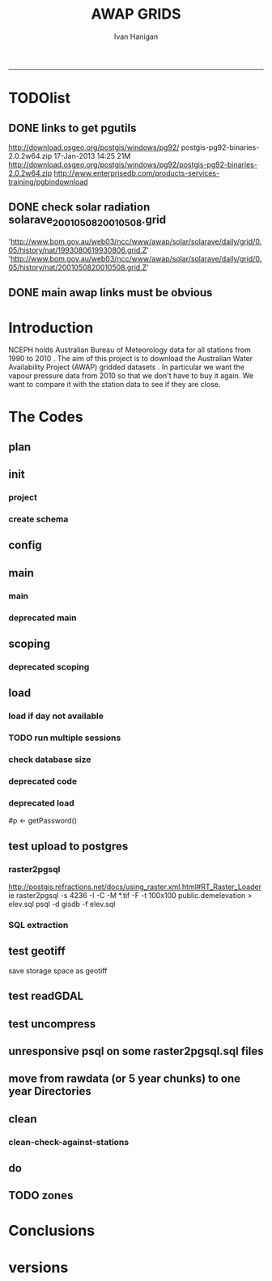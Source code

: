 #+TITLE:AWAP GRIDS 
#+AUTHOR: Ivan Hanigan
#+email: ivan.hanigan@anu.edu.au
#+LaTeX_CLASS: article
#+LaTeX_CLASS_OPTIONS: [a4paper]
#+LATEX: \tableofcontents
-----

* TODOlist

** DONE links to get pgutils
http://download.osgeo.org/postgis/windows/pg92/
postgis-pg92-binaries-2.0.2w64.zip	17-Jan-2013 14:25	21M	 
http://download.osgeo.org/postgis/windows/pg92/postgis-pg92-binaries-2.0.2w64.zip
http://www.enterprisedb.com/products-services-training/pgbindownload

** DONE check solar radiation solarave_2001050820010508.grid
'http://www.bom.gov.au/web03/ncc/www/awap/solar/solarave/daily/grid/0.05/history/nat/1993080619930806.grid.Z'
'http://www.bom.gov.au/web03/ncc/www/awap/solar/solarave/daily/grid/0.05/history/nat/2001050820010508.grid.Z'
# file.remove('data2000-2004/solar/solarave_2001050820010508.grid')
** DONE main awap links must be obvious
# Function to download the Australian Water Availability Grids http://www.bom.gov.au/jsp/awap/
# urls can be like
  # rain                http://www.bom.gov.au/web03/ncc/www/awap/   rainfall/totals/daily/    grid/0.05/history/nat/2010120120101201.grid.Z
	# tmax                http://www.bom.gov.au/web03/ncc/www/awap/   temperature/maxave/daily/ grid/0.05/history/nat/2012020620120206.grid.Z
	# tmin                http://www.bom.gov.au/web03/ncc/www/awap/   temperature/minave/daily/ grid/0.05/history/nat/2012020620120206.grid.Z
	# vapour pressure 9am http://www.bom.gov.au/web03/ncc/www/awap/   vprp/vprph09/daily/       grid/0.05/history/nat/2012020620120206.grid.Z
	# vapour pressure 3pm http://www.bom.gov.au/web03/ncc/www/awap/   vprp/vprph15/daily/       grid/0.05/history/nat/2012020620120206.grid.Z
	# solar               http://www.bom.gov.au/web03/ncc/www/awap/   solar/solarave/daily/     grid/0.05/history/nat/2012020720120207.grid.Z
	# NDVI                http://reg.bom.gov.au/web03/ncc/www/awap/   ndvi/ndviave/month/       grid/history/nat/2012010120120131.grid.Z
* Introduction
NCEPH holds Australian Bureau of Meteorology data for all stations from 1990 to 2010 \cite{NationalClimateCentreoftheBureauofMeteorology:2005}.
The aim of this project is to download the Australian Water Availability Project (AWAP) gridded datasets \cite{Jones2009}.  In particular we want the vapour pressure data from 2010 so that we don't have to buy it again.  We want to compare it with the station data to see if they are close.
* The Codes
** plan
#+begin_src R :session *R* :tangle no :exports none :eval no
  if(!require(devtools)) install.packages("devtools", repos = 'http://cran.csiro.au'); require(devtools)
  if(!require(disentangle)) install_github("disentangle", "ivanhanigan"); require(disentangle)
  
  nodes <- newnode(name='main.r', newgraph = T,
   inputs = 'init')
  
  nodes <- newnode(name='zones',
   inputs='main.r')
  
#+end_src
** init
*** project
#+name: R-init
#+begin_src R  :session *R* :exports none :eval no :tangle no
  # INITIALISE THE PROJECT
  if (!require(ProjectTemplate)) install.packages('ProjectTemplate', repos='http://cran.csiro.au'); require(ProjectTemplate)
  if (!require(makeProject)) install.packages('makeProject', repos='http://cran.csiro.au'); require(makeProject)
  setwd('..')
  dir()
  create.project('AWAP2')
  #copy into curr dir
  ?makeProject
  makeProject(author='ivanhanigan',email='ivan.hanigan@gmail.com',force=TRUE, name = "AWAP_GRIDS")
  
  
  setwd('AWAP_GRIDS')
  load.project()
  
  
  
  
#+end_src
*** create schema
#+name:create_schema
#+begin_src R :session *R* :tangle no :exports none :eval no
################################################################
# name:create_schema
CREATE SCHEMA awap_grids;
grant ALL on schema awap_grids to gislibrary;
GRANT ALL ON ALL TABLES IN SCHEMA awap_grids TO gislibrary;
grant ALL on all functions in schema awap_grids to gislibrary;
grant ALL on all sequences in schema awap_grids to gislibrary; 
#+end_src
** config
#+name:global.dcf
#+begin_src R :session *R* :tangle config/global.dcf :exports none :eval no
data_loading: off
cache_loading: on
munging: on
logging: off
load_libraries: on
libraries: reshape, plyr, ggplot2, stringr, lubridate, fgui, raster, rgdal, swishdbtools, awaptools
as_factors: on
data_tables: off

#+end_src

** main
*** main
#+name:main
#+begin_src R :session *shell* :tangle main.r :exports none :eval no
  ################################################################
  # Project: AWAP_GRIDS
  # Author: ivanhanigan
  # Maintainer: Who to complain to <ivan.hanigan@gmail.com>
  
  # This is the main file for the project
  # It should do very little except call the other files
  
  ####################
  ### Set the working directory
  if(exists('workdir')){
    workdir <- workdir
  } else {
    workdir <- "~/data/AWAP_GRIDS"
  }
  setwd(workdir)
  
  ####################
  # Functions for the project
  
  if (!require(ProjectTemplate)) install.packages('ProjectTemplate', repos='http://cran.csiro.au'); require(ProjectTemplate)
  load.project()
  
  ####################
  # user definitions, or setup interactively
  startdate <- '2013-04-01'
  enddate <-  Sys.Date()-2
  checkDates <- TRUE
  interactively <- FALSE
  variablenames <- 'maxave,minave,solarave,totals,vprph09,vprph15'
  aggregation_factor <- 3
  if(length(grep('linux',sessionInfo()[[1]]$os)) == 1)
  {
    os <- 'linux'
  } else {
    os <- 'windows'
  }
  #os <- 'linux' # only linux and windoze supported
  pgisutils <- "" #"/usr/pgsql-9.1/bin/"
  #"\"C:\\pgutils\\postgis-pg92-binaries-2.0.2w64\\bin\\"
  pgutils <- "\"C:\\pgutils\\pgsql\\bin\\"
  
  ####################
  # run the project (alternately do this from Kepler)
  source(file.path(workdir, "src/scoping.r"))
  source(file.path(workdir, "src/load.r"))
  # source("src/load.r")
  # source("src/clean.r")
  # source("src/do.r")
  
#+end_src
*** deprecated main
#+name:main-newnode
#+begin_src R :session *R* :tangle no :exports none :eval no
  # Project: AWAP_GRIDS
  # Author: ivanhanigan
  # Maintainer: Who to complain to <ivan.hanigan@gmail.com>
  
  # This is the main file for the project
  # It should do very little except call the other files
  
  ### Set the working directory
  setwd("/home/ivan/data/AWAP_GRIDS")
  
  
  ### Set any global variables here
  if(exists('startdate')){
    startdate <- startdate
  } else {
    startdate <- '2000-01-01'
  }
  if(exists('enddate')){
    enddate <- enddate
  } else {
    enddate <- '2000-01-02'
  }
  
  ####################
  ## if (!require(ProjectTemplate)) install.packages('ProjectTemplate', repos='http://cran.csiro.au'); require(ProjectTemplate)
  ## load.project()
  ## #require(fgui)
  if(!require(fgui)) install.packages("fgui", repos='http://cran.csiro.au'); require(fgui)
  if(!require(swishdbtools)) print('Please download the swishdbtools package and install it.')
  # for instance
  # install.packages("~/tools/swishdbtools_1.0_R_x86_64-pc-linux-gnu.tar.gz", repos = NULL, type = "source");
  require(swishdbtools)
  
  ####################
  getscope <- function (
    sdate = startdate,
    edate = enddate,
    variablenames) {
    scope <- list(
      startdate <- sdate,
      enddate <- edate,
      variablenames <- variablenames
    )
    return(scope)
  }
  scope <- guiv(getscope, argList = list(variablenames = c('totals','maxave','minave','vprph09','vprph15','solarave')))
  # print(scope)
  p <- getPassword()
  
  ####################
  
  # source("src/load.r")
  # source("src/clean.r")
  # source("src/do.r")
  
  
  ### Run the code
  ## source("code/load.R")
  ## source("code/clean.R")
  ## source("code/func.R")
  ## source("code/do.R")
  
#+end_src

** scoping  
#+name:scoping
#+begin_src R :session *shell* :tangle src/scoping.r :exports none :eval no
  ###########################################################################
  # newnode: scoping
    require(awaptools)
    variableslist <- variableslist()  
    require(fgui)
    #require(ProjectTemplate)
    #load.project()
    # # user definitions, or setup interactively
    # startdate <- '1995-01-01'
    # enddate <-  '1997-01-01'
    # interactively <- FALSE
    # variablenames <- 'maxave'
    # aggregation_factor <- 3
    # this will aggregate the 5 km pixels into 15 km averages, for storage
    if (exists('startdate')){
      startdate <- as.Date(startdate)
    } else {
      startdate <- '2013-01-08'
    }
    if (exists('enddate')){
      enddate <- as.Date(enddate)
    } else {
      enddate <-  '2013-01-20'
    }
    if (exists('interactively')){
      interactively <- interactively
    } else {
      interactively <- FALSE
    }
    # if (variablenames == 'all'){
    # variablenames <-  c('totals','maxave','minave','vprph09','vprph15','solarave'))
    # }
    if (exists('variablenames')){
      variablenames <- variablenames
      variablenames <- strsplit(variablenames, ',')
    } else {
      variablenames <- 'maxave,minave,totals'
      variablenames <- strsplit(variablenames, ',')
    }
    # if these all exist don't run the scope gui?
    #if(!exists('username') & !exists('spatialzones') & !exists('outdir')){
    # or set
  
    if(interactively == TRUE){
      getscope <- function (
        sdate = startdate,
        edate = enddate,
        variablenames) {
        scope <- list(
          startdate <- sdate,
          enddate <- edate,
          variablenames <- variablenames
        )
        return(scope)
      }
      scope <- guiv(getscope, argList = list(variablenames = c('totals','maxave','minave','vprph09','vprph15','solarave')))
  
    } else {
        scope <- list(
          startdate <- startdate,
          enddate <- enddate,
          variablenames <- variablenames
        )
    }
    print(scope)
  
#+end_src
*** deprecated scoping
#+name:scope
#+begin_src R :session *R* :tangle no :exports none :eval no
################################################################
# name:scope
# This workflow will deliver weather data from the EWEDB to a local directory.
# Ivan Hanigan 2012-12-14

# README:
#   Running this workflow will cause a GUI box to appear for your password.
# Sometimes this GUI box is behind other windows.
# 
# Either change the inputs above, or set interactively to TRUE.
# In interactively mode a GUI box will open where you can change the values, 
# or leave blank to accept the defaults.
# 
# NB dates need quotation marks if using the GUI box.
# 
# TODO:
#   There are missing days in  solarave, vprph09, vprph15.
# Try downloading again to see if fixed now.
# Add the population weighted averaging approach.

if(!require(fgui)) install.packages("fgui", repos='http://cran.csiro.au'); require(fgui)
if(!require(swishdbtools)) print('Please download the swishdbtools package and install it.')
# for instance 
# install.packages("~/tools/swishdbtools_1.0_R_x86_64-pc-linux-gnu.tar.gz", repos = NULL, type = "source");
require(swishdbtools)


# # user definitions, or setup interactively
# username <- 'gislibrary'
# spatialzones <- 'SD'
# outdir <- '~/'
# startdate <- '1995-01-01'
# enddate <-  '1997-01-01'
# interactively <- TRUE 
# 
if (exists('username')) {
  u <- username
} else {
  u <- 'gislibrary'
}
if (exists('spatialzones')) {
  s <- spatialzones
} else {
  s <- 'SD'
}
if (exists('outdir')) {
  o <- outdir
} else {
  o <- '~/'
}
if (exists('startdate')){
  startdate <- as.Date(startdate) 
} else {
  startdate <- '1995-01-01'
}
if (exists('enddate')){    
  enddate <- as.Date(enddate)
} else {
  enddate <-  '1997-01-01'
}
if (exists('interactively')){    
  interactively <- interactively
} else {
  interactively <- TRUE
}
# if these all exist don't run the scope gui?
#if(!exists('username') & !exists('spatialzones') & !exists('outdir')){
# or set 

if(interactively == TRUE){
  scope <- function(usernameOrBlank=u, 
                    spatialzonesOrBlank = s, 
                    outdirOrBlank=o,
                    startdateOrBlank=startdate,
                    enddateOrBlank=enddate){
    L <- list(
      u <- usernameOrBlank,
      s <- spatialzonesOrBlank,
      o <- outdirOrBlank,
      startdate <- startdateOrBlank,
      enddate <- enddateOrBlank
    )
    return(L)
  }
  Listed <- guiv(scope)
  Listed
  u <- Listed[1]
  s <- Listed[2]
  o <- Listed[[3]][1]
  startdate <- as.Date(Listed[[4]][1])
  enddate <- as.Date(Listed[[5]][1])
}
# don't let password get hardcoded
p <- getPassword()

# ch <- connect2postgres(h = '115.146.84.135', 
#                        d =  'ewedb', 
#                        u = u, 
#                        p = p)


# dat <- dbGetQuery(ch,
#                  "SELECT date, year, sla_code, minave, maxave, solarave, vprph09,vprph15
#                  FROM weather_sla.weather_sla
#                  where sla_code = 105051100 order by date
# ")
# with(dat, plot(date, maxave, type = 'l'))

#+end_src




** COMMENT DEPRECATED IN FAVOUR OF PACKAGE func
*** core libs
#+begin_src R  :session *R* :exports none :eval no :tangle no
  # Project: AWAP_GRIDS
  # Author: ivanhanigan
  # Maintainer: Who to complain to <ivan.hanigan@gmail.com>
  
  # Functions for the project
  if (!require(plyr)) install.packages('plyr', repos='http://cran.csiro.au'); require(plyr)
  if(!require(swishdbtools)){
  if(length(grep('linux',sessionInfo()[[1]]$os)) == 1)
  {
    os <- 'linux'
  
  print('Downloading the swishdbtools package and install it.')
   download.file('http://swish-climate-impact-assessment.github.com/tools/swishdbtools/swishdbtools_1.1_R_x86_64-pc-linux-gnu.tar.gz', '~/swishdbtools_1.1_R_x86_64-pc-linux-gnu.tar.gz', mode = 'wb')
  # for instance
  install.packages("~/swishdbtools_1.1_R_x86_64-pc-linux-gnu.tar.gz", repos = NULL, type = "source");
  
  } else {
      os <- 'windows'
  
  print('Downloading the swishdbtools package and install it.')
   download.file('http://swish-climate-impact-assessment.github.com/tools/swishdbtools/swishdbtools_1.1.zip', '~/swishdbtools_1.1.zip', mode = 'wb')
  # for instance
  install.packages("~/swishdbtools_1.1.zip", repos = NULL);
  
  }
  }
  require(swishdbtools)
  if(!require(raster)) install.packages('raster', repos='http://cran.csiro.au');require(raster)
  if(!require(fgui)) install.packages('fgui', repos='http://cran.csiro.au');require(fgui)
  if(!require(rgdal)) install.packages('rgdal', repos='http://cran.csiro.au');require(rgdal)
  
  ####
  # MAKE SURE YOU HAVE THE CORE LIBS
  if (!require(lubridate)) install.packages('lubridate', repos='http://cran.csiro.au'); require(lubridate)
  if (!require(reshape)) install.packages('reshape', repos='http://cran.csiro.au'); require(reshape)
  if (!require(plyr)) install.packages('plyr', repos='http://cran.csiro.au'); require(plyr)
  if (!require(ggplot2)) install.packages('ggplot2', repos='http://cran.csiro.au'); require(ggplot2)
  
#+end_src
*** DatesUnavaliable
#+name:DatesUnavailable
#+begin_src R :session *shell* :tangle no :exports none :eval no
###########################################################################
# newnode: DatesUnavailable

# get the list of dates between the start and end dates that is not found in the database 
DatesUnavaliable <- function (dataBaseConnection, variableName, startDate, endDate) 
{
  ch <- dataBaseConnection
  measure_i <- variableName
  start_at <- startDate
  end_at <- endDate
  
  datelist_full <- as.data.frame(seq(as.Date(start_at),
                                     as.Date(end_at), 1))
  names(datelist_full) <- 'date'
  
  
  tbls <- pgListTables(conn=ch, schema='awap_grids', pattern = measure_i)
  #     pattern=paste(measure_i,"_", gsub("-","",sdate), sep=""))
  pattern_x <- paste(measure_i,"_",sep="")
  tbls$date <- paste(
    substr(gsub(pattern_x,"",tbls[,1]),1,4),
    substr(gsub(pattern_x,"",tbls[,1]),5,6),
    substr(gsub(pattern_x,"",tbls[,1]),7,8),
    sep="-")
  tbls$date <- as.Date(tbls$date)
  datelist <-  which(datelist_full$date %in% tbls$date)
  
  
  if(length(datelist) == 0)
  {
    datelist <- datelist_full[,]
  } else {
    datelist <- datelist_full[-datelist,]
  }
  
  
}


#+end_src

*** Get Data 
#+begin_src R :session *R* :tangle no :exports none :eval no
# newnode get_data
# authors: Joseph Guillaume
# downloads from http://www.bom.gov.au/jsp/awap/
get_data<-function(variable,measure,timestep,startdate,enddate){
  url="http://www.bom.gov.au/web03/ncc/www/awap/{variable}/{measure}/{timestep}/grid/0.05/history/nat/{startdate}{enddate}.grid.Z"
  url=gsub("{variable}",variable,url,fixed=TRUE)
  url=gsub("{measure}",measure,url,fixed=TRUE)
  url=gsub("{timestep}",timestep,url,fixed=TRUE)
  url=gsub("{startdate}",startdate,url,fixed=TRUE)
  url=gsub("{enddate}",enddate,url,fixed=TRUE)

  try(download.file(url,sprintf("%s_%s%s.grid.Z",measure,startdate,enddate),mode="wb"))
  }
#+end_src
*** Get Data Range
#+begin_src R :session *R* :tangle no :exports none :eval no
# newnode get_data_range
# authors: Joseph Guillaume and Francis Markham
# downloads from http://www.bom.gov.au/jsp/awap/
  
get_data_range<-function(variable,measure,timestep,startdate,enddate){
  if (timestep == "daily"){
    thisdate<-startdate
    while (thisdate<=enddate){
      get_data(variable,measure,timestep,format(as.POSIXct(thisdate),"%Y%m%d"),format(as.POSIXct(thisdate),"%Y%m%d"))
      thisdate<-thisdate+as.double(as.difftime(1,units="days"),units="secs")
    }
  } else if (timestep == "month"){
    # Make sure that we go from begin of the month
    startdate <- as.POSIXlt(startdate)
    startdate$mday <- 1
    # Find the first and last day of each month overlapping our range
    data.period.start <- seq(as.Date(startdate), as.Date(enddate), by = 'month')
    data.period.end <- as.Date(sapply(data.period.start, FUN=function(x){as.character(seq(x, x + 40, by = 'month')[2] - 1)}))
    # Download them
    for (i in 1:length(data.period.start)){
      get_data(variable,measure,timestep,format(as.POSIXct(data.period.start[i]),"%Y%m%d"),format(as.POSIXct(data.period.end[i]),"%Y%m%d"))
    }
   
} else {
    stop("Unsupported timestep, only 'daily' and 'month' are currently supported")
  }
}
#+end_src

*** variableslist
#+name:variableslist
#+begin_src R :session *R* :tangle no :exports none :eval no
  ###########################################################################
  # newnode: variableslist
  variableslist<-"variable,measure,timestep
  rainfall,totals,daily
  temperature,maxave,daily
  temperature,minave,daily
  vprp,vprph09,daily
  vprp,vprph15,daily
  solar,solarave,daily
  ndvi,ndviave,month
  "
  variableslist <- read.csv(textConnection(variableslist))
    
#+end_src

*** ProcessFunctions
#+name:ProcessFunctions.R
#+begin_src R :session *R* :tangle no :exports none :eval no
  ################################################################
  # name:ProcessFunctions.R
  
  RunProcess = function(executable, arguments)
  {
    command = paste(sep="", "\"", executable,  "\" ", arguments);
    
    print (command)
    
    exitCode = system(command, intern = FALSE, ignore.stdout = FALSE, ignore.stderr = FALSE, wait = TRUE, input = NULL
                      , show.output.on.console = TRUE
                      #, minimized = FALSE
                      , invisible = FALSE
    );
    if(exitCode != 0)
    {
      stop("Process returned error");
    }
    return (exitCode)
  }
  
  
  RunViaBat = function(executableFileName, arguments)
  {
    command = paste(sep="", "\"", executableFileName,  "\" ", arguments);
    sink("C:\\Users\\u5265691\\Desktop\\ThingToRun.bat")
    cat(command)
    sink()
    
    exitCode = system("C:\\Users\\u5265691\\Desktop\\ThingToRun.bat")
    if(exitCode != 0)
    {
      stop("Process returned error");
    }
    return (exitCode)
  }
  
#+end_src

*** ZipFunctions
#+name:ZipFunctions.R
#+begin_src R :session *R* :tangle no :exports none :eval no
  ################################################################
  # name:ZipFunctions.R
  uncompress_linux <- function(filename)
    {
      print(filename)
      system(sprintf('uncompress %s',filename))
    }
  
  # tries to find 7 zip exe
  ExecutableFileName7Zip <- function()
  {
    executableName <- "C:\\Program Files\\7-Zip\\7z.exe"
  
    if(file.exists(executableName))
    {
      return (executableName)
    }
  
    #other executable file names and ideas go here ...
    stop("failed to find 7zip")
  }
  
  # simple function to extract 7zip file
  # need to have 7zip installed
  Decompress7Zip <- function(zipFileName, outputDirectory, delete)
  {
    executableName <- ExecutableFileName7Zip()
  
  #   fileName = GetFileName(zipFileName)
  #   fileName = PathCombine(outputDirectory, fileName)
  
  
  #   if(file.exists(fileName))
  #   {
  #     unlink(zipFileName);
  #   }
  
    arguments <- paste(sep="",
                      "e ",
                      "\"", zipFileName, "\" ",
                      "\"-o", outputDirectory, "\" ",
      "")
  
    print( arguments)
  
    RunProcess(executableName, arguments)
  
    if(delete)
    {
      unlink(zipFileName);
    }
  }
  
  #test
  # Decompress7Zip("D:\\Development\\Awap Work\\2013010820130108.grid.Z", "D:\\Development\\Awap Work\\", TRUE)
  
#+end_src

*** raster_aggregate
#+name:raster_aggregate
#+begin_src R :session *R* :tangle no :exports none :eval no
  ################################################################
  # name:raster_aggregate
  raster_aggregate <- function(filename, aggregationfactor, delete = TRUE)
  {
    r <- raster(filename)
    r <- aggregate(r, fact = aggregationfactor, fun = mean)
    writeRaster(r, gsub('.grid','',fname), format="GTiff",
  overwrite = TRUE)
    if(delete)
      {
        file.remove(filename)
      }
  }
  
#+end_src

*** COMMENT load2postgres_raster
#+name:load2postgres_raster
#+begin_src R :session *R* :tangle no :exports none :eval no
  ################################################################
  # name:load2postgres_raster
  load2postgres_raster <- function(filename, remove = TRUE)
  {
    outname <- gsub('.tif',"", filename)
    outname <- substr(outname, 1, nchar(outname) - 8)
    if(os == 'linux')
    {
     system(
    #        cat(
            paste(pgisutils,"raster2pgsql -s 4283 -I -C -M ",filename," -F awap_grids.",outname," > ",outname,".sql", sep="")
            )
  
     system(
    #        cat(
            paste("psql -h 115.146.84.135 -U gislibrary -d ewedb -f ",outname,".sql",
              sep = ""))
    } else {
      sink('raster2sql.bat')
      cat(paste(pgisutils,"raster2pgsql\" -s 4283 -I -C -M ",filename," -F awap_grids.",outname," > ",outname,".sql\n",sep=""))
  
      cat(
      paste(pgutils,"psql\" -h 115.146.84.135 -U gislibrary -d ewedb -f ",outname,".sql",
      sep = "")
        )
      sink()
      system('raster2sql.bat')
      file.remove('raster2sql.bat')
    }
  
    if(remove)
      {
        file.remove(filename)
        file.remove(paste(outname, '.sql', sep =""))
      }
  }
  
#+end_src

*** COMMENT deprecated pgListTables, moved to swishdbtools
#+name:pgListTables
#+begin_src R :session *R* :tangle no :exports none :eval no
  ################################################################
  # name:pgListTables
  pgListTables <- function(conn, schema, pattern = NA)
  {
    tables <- dbGetQuery(conn, 'select   c.relname, nspname
                         FROM pg_catalog.pg_class c
                         LEFT JOIN pg_catalog.pg_namespace n
                         ON n.oid = c.relnamespace
                         where c.relkind IN (\'r\',\'\') ')
    tables <- tables[grep(schema,tables$nspname),]
    if(!is.na(pattern)) tables <- tables[grep(pattern, tables$relname),]
    tables <- tables[order(tables$relname),]
    return(tables)
  }
#+end_src
*** COMMENT pgListTables
#+name:pgListTables
#+begin_src R :session *R* :tangle no :exports none :eval no
################################################################
# name:pgListTables
pgListTables <- function(conn, schema, pattern = NA)
{
  tables <- dbGetQuery(conn, "select   c.relname, nspname
                       FROM pg_catalog.pg_class c
                       LEFT JOIN pg_catalog.pg_namespace n
                       ON n.oid = c.relnamespace
                       where c.relkind IN ('r','','v') ")
  tables <- tables[grep(schema,tables$nspname),]
  if(!is.na(pattern)) tables <- tables[grep(pattern, tables$relname),]
  tables <- tables[order(tables$relname),]
  return(tables)
}
#+end_src

*** pgListTables-test dates
#+name:pgListTables-test
#+begin_src R :session *R* :tangle tests/test-pgListTables.r :exports none :eval no
  ################################################################
  # name:pgListTables-test
  require(ProjectTemplate)
  load.project()
  
  require(swishdbtools)
  p <- getPassword(remote=T)
  ch <- connect2postgres(h = '130.102.48.116', db = 'ewedb', user=
                         'gislibrary', p=p)
  measure_i <- 'vprph15'
  tbls <- pgListTables(conn=ch, schema='awap_grids')#, table=measure_i, match=F)
  tbls$date <- paste(substr(gsub(paste(measure_i,"_",sep=""),"",tbls[,1]),1,4),
          substr(gsub(paste(measure_i,"_",sep=""),"",tbls[,1]),5,6),
          substr(gsub(paste(measure_i,"_",sep=""),"",tbls[,1]),7,8),
          sep="-")
  tbls$date <- as.Date(tbls$date)
  head(tbls)
  tbls <- tbls[tbls$date > as.Date('1912-01-01'),]
  plot(tbls$date, rep(1,nrow(tbls)), type = 'h')
  tbls[tbls$date < as.Date('1999-01-01'),]
  tbls[tbls$date >= as.Date('2006-07-01') & tbls$date < as.Date('2007-01-01'),]
  tbls[tbls$date >= as.Date('2004-01-01') & tbls$date < as.Date('2005-01-01'),]
  
#+end_src
*** sqlquery_oracle
#+name:sqlquery
#+begin_src R :session *R* :tangle no :exports none :eval no
  ################################################################
  # name:aggregate_postgres
  sqlquery <- function(channel, dimensions, operation,
                       variable, variablename=NA, into, append = FALSE,
                       tablename, where, group_by_dimensions=NA,
                       having=NA,
                       grant = NA, force = FALSE,
                       print = FALSE)
  {
  
    exists <- try(dbGetQuery(channel,
                             paste("select * from",into,"limit 1")))
    if(!force & length(exists) > 0 & append == FALSE)
                             stop("Table exists. Force Drop or Insert Into?")
    if(force & length(exists) > 0) dbGetQuery(channel,
                             paste("drop table ",into))
    if(length(exists) > 0 & append == TRUE)
      {
        sqlquery <- paste("INSERT INTO ",into," (",
                             paste(names(exists), collapse=',', sep='') ,")\n",
                          "select ", dimensions,
                          sep = ""
                          )
      } else {
        sqlquery <- paste("select ", dimensions, sep = "")
      }
    if(!is.na(operation))
    {
    sqlquery <- paste(sqlquery, ", ", operation, "(",variable,") as ",
      ifelse(is.na(variablename), variable,
      variablename), '\n', sep = "")
    }
    if(append == FALSE){
      sqlquery <- paste(sqlquery, "into ", into ,"\n", sep = "")
    }
    sqlquery <- paste(sqlquery, "from ", tablename ,"\n", sep = "")
    if(!is.na(where))
    {
    sqlquery <- paste(sqlquery, "where ", where, "\n", sep = "")
    }
    if(group_by_dimensions == TRUE)
    {
    sqlquery <- paste(sqlquery, "group by ",dimensions, "\n", sep = "")
    }
  #  cat(sqlquery)
  
  
  
    ## sqlquery <-  paste("select ", dimensions,
    ##                ", ",operation,"(",variables,") as ",variables,
    ##                operation, "
    ##                into ", into ,"
    ##                from ",tablename," t1
    ##                group by ",dimensions,
    ##                sep="")
    if(print) {
      cat(sqlquery)
    } else {
      dbSendQuery(channel, sqlquery)
    }
  
  }
#+end_src
*** sqlquery_postgres
#+name:sqlquery
#+begin_src R :session *R* :tangle no :exports none :eval no
  ################################################################
  # name:aggregate_postgres
    
  sqlquery_postgres <- function(channel, dimensions, operation,
                       variable, variablename=NA, into_schema = 'public',
                       into_table, append = FALSE,
                       from_schema = 'public', from_table, where=NA,
                       group_by_dimensions=NA,
                       having=NA,
                       grant = NA, force = FALSE,
                       print = FALSE)
  {
    # assume ch exists
    exists <- pgListTables(channel, into_schema, into_table)
    if(!force & nrow(exists) > 0 & append == FALSE)
      {
        stop("Table exists. Force Drop or Insert Into?")
      }
    
    if(force & nrow(exists) > 0)
      {
        dbGetQuery(channel, paste("drop table ",into_schema,".",into_table,sep=""))
      }
    
    if(!force & nrow(exists) >0)
      {
        existing_table <- dbGetQuery(channel,
                                     paste('select * from ',
                                           into_schema,'.',
                                           into_table,' limit 1',sep=''
                                           )
                                     )
      }
    
    if(nrow(exists) > 0 & append == TRUE)
      {
        sqlquery <- paste("INSERT INTO ",into_schema,".",into_table," (",
                             paste(names(existing_table), collapse=',', sep='') ,")\n",
                          "select ", dimensions,
                          sep = ""
                          )
      } else {
        sqlquery <- paste("select ", dimensions, "", sep = "")
      }
    
    if(!is.na(operation))
      {
        sqlquery <- paste(sqlquery, ", ", operation, "(",variable,") as ",
          ifelse(is.na(variablename), variable,
          variablename), '\n', sep = "")
      } else {
        sqlquery <- paste(sqlquery, ", ",variable," as ",
                          ifelse(is.na(variablename),variable,variablename),
                          "\n", sep="")
      }
    
    # this is when append is true but the table doesnt exist yet
    if(nrow(exists) == 0 & append == TRUE)
      {
        sqlquery <- paste(sqlquery, "into ",
                          into_schema,".",into_table,"\n", sep = ""
                          )
      }
    
    # otherwise append is false and the table just needs to be created
    if(append == FALSE)
      {
        sqlquery <- paste(sqlquery, "into ",
                          into_schema,".",into_table,"\n", sep = ""
                          )
      }
    
    sqlquery <- paste(sqlquery, "from ", from_schema,".",from_table ,"\n", sep = "")
    
    if(!is.na(where))
      {
        sqlquery <- paste(sqlquery, "where ", where, "\n", sep = "")
      }
    
    if(group_by_dimensions == TRUE)
      {
        sqlquery <- paste(sqlquery, "group by ",
                          dimensions, "\n",
                          sep = ""
                          )
      }
  #  cat(sqlquery)
    
    
    
    ## sqlquery <-  paste("select ", dimensions,
    ##                ", ",operation,"(",variables,") as ",variables,
    ##                operation, "
    ##                into ", into ,"
    ##                from ",tablename," t1
    ##                group by ",dimensions,
    ##                sep="")
    if(print) {
      cat(sqlquery)
    } else {
      dbSendQuery(channel, sqlquery)
    }
    
  }
    
#+end_src
*** sqlquery-test
#+name:sqlquery-test
#+begin_src R :session *R* :tangle tests/test-sqlquery.r :exports none :eval no
  ################################################################
  # name:sqlquery-test
  require(ProjectTemplate)
  load.project()
  
  require(swishdbtools)
  p <- getPassword(remote=T)
  ch <- connect2postgres(hostip='115.146.84.135', db='ewedb', user='gislibrary', p=p)
  sqlquery_postgres(
      channel = ch,
      append = TRUE,
      force = FALSE,
      print = FALSE,
      dimensions = 'stnum, date',
      variable = 'gv',
      variablename = NA,
      into_schema = 'public',
      into_table = 'awapmaxave_qc2',
      from_schema = 'public',
      from_table = 'awapmaxave_qc',
      operation = NA,
      where = "date = '2013-01-02' and stnum = 70351",
      group_by_dimensions = FALSE,
      having = NA,
      grant = 'public_group'
      )
  
  dbGetQuery(ch, 'select * from awapmaxave_qc2 limit 10')
  # for dev work
  
  ##     channel = ch
  ##     dimensions = 'stnum, date'
  ##     variable = 'gv'
  ##     variablename = NA
  ##     into_schema = 'public'
  ##     into_table = 'awapmaxave_qc2'
  ##     append = TRUE
  ##     grant = 'public_group'
  ##     print = TRUE
  ##     from_schema = 'public'
  ##     from_table = 'awapmaxave_qc'
  ##     operation = NA
  ##     force = FALSE
  ##     where = "date = '2007-01-01'"
  ##     group_by_dimensions = FALSE
  ##     having = NA
  
#+end_src
*** test2
#+name:sqlquery_postgres-test2
#+begin_src R :session *R* :tangle tests/test-sqlquery_postgres2.r :exports none :eval no
################################################################
# name:sqlquery_postgres-test2



  
  
    require(ProjectTemplate)
    load.project()
  
    require(swishdbtools)
    p <- getPassword(remote=T)
    ch <- connect2postgres(hostip='115.146.84.135', db='ewedb', user='gislibrary', p=p)
  
    variable_j <- "maxave"
    date_i <- '2012-01-01'
  #  debug(sqlquery)
    sqlquery(channel = ch,
      dimensions = paste("stnum, cast('",date_i,"' as date) as date",sep=""),
      variable = 'rt.rast, pt.the_geom',
      variablename = 'gv',
      into = 'awapmaxave_qc',
      append = FALSE,
      grant = 'public_group',
      print = FALSE,
      tablename = paste('awap_grids.',variable_j,'_',gsub('-','',date_i),' rt,\n weather_bom.combstats pt',sep=''),
      operation = "ST_Value",
      force = TRUE,
      where = "ST_Intersects(rast, the_geom)",
      group_by_dimensions = FALSE,
      having = NA)
  #  undebug(sqlquery)
  for(date_i in seq(as.Date('2012-01-21'), as.Date('2013-01-20'), 1))
    {
     date_i <- as.Date(date_i, origin = '1970-01-01')
     date_i <- as.character(date_i)
     print(date_i)
  
  #  debug(sqlquery)
    sqlquery(channel = ch,
      dimensions = paste("stnum, cast('",date_i,"' as date) as date",sep=""),
      variable = 'rt.rast, pt.the_geom',
      variablename = 'gv',
      into = 'awapmaxave_qc',
      append = TRUE,
      grant = 'public_group',
      print = FALSE,
      tablename = paste('awap_grids.',variable_j,'_',gsub('-','',date_i),' rt,\n weather_bom.combstats pt',sep=''),
      operation = "ST_Value",
      force = FALSE,
      where = "ST_Intersects(rast, the_geom)",
      group_by_dimensions = FALSE,
      having = NA)
    }
  
#+end_src

** load
*** COMMENT clean-slate-code
#+name:clean-slate
#+begin_src R :session *R* :tangle src/clean-slate.r :exports none :eval no
  ################################################################
  # name:clean-slate
  require(ProjectTemplate)
  load.project()
  pwd  <- getPassword(remote = T)
  ch <- connect2postgres("tern5.qern.qcif.edu.au", "ewedb", "gislibrary", p = pwd)
  grids2remove  <- pgListTables(ch, "awap_grids")
  head(grids2remove)
  # check
  dbGetQuery(ch, sprintf("select * from awap_grids.%s", grids2remove[20,1]))
  for(grid_i in grids2remove[-1,1])
    {
  #    grid_i <- grids2remove[1,1]    
      print(grid_i)    
      dbSendQuery(ch,
                  sprintf("drop table awap_grids.%s; ", grid_i)
                  )      
    }
  
#+end_src

*** load if day not available
#+name:load
#+begin_src R :session *shell* :tangle src/load.r :exports none :eval no
  ################################################################
  # name:load
  ################################################################
  # name:load
  # Project: AWAP_GRIDS
  # Author: ivanhanigan
  # Maintainer: Who to complain to <ivan.hanigan@gmail.com>
  
  # This file loads all the libraries and data files needed
  # Don't do any cleanup here
  
  ### Load any needed libraries
  #load(LibraryName)
  setwd(workdir)
  require(ProjectTemplate)
  load.project()
  ## ch <- connect2postgres(h = '115.146.84.135', db = 'ewedb',
  ##                        user = 'gislibrary')
  ##
  ch <- connect2postgres2("ewedb")
  print(paste('root directory:', workdir))
  setwd('data')
  
  start_at <- scope[[1]][1]
  print(start_at)
  end_at <- scope[[2]][1]
  print(end_at)
  
  vars <- scope[[3]]
  #  print(vars)
  
  #  started <- Sys.time()
  
  for(i in 1:length(vars[[1]])){
  #    i = 1
    measure_i <- vars[[1]][i]
    variable <- variableslist[which(variableslist$measure == measure_i),]
    vname <- as.character(variable[,1])
    if(checkDates == TRUE)
      {
        datelist <- DatesUnavailable(ch, measure_i, start_at, end_at)
      } else {
        datelist <- seq(as.Date(start_at), as.Date(end_at), 1)
      }
    for(date_i in datelist)
    {
    # date_i <- datelist[1]
      date_i <- as.Date(date_i, origin = '1970-01-01')
      date_i <- as.character(date_i)
    #  print(date_i)
  
      sdate <- date_i
      edate <- date_i
    #}
      get_data_range(variable=as.character(variable[,1]),
                     measure=as.character(variable[,2]),
                     timestep=as.character(variable[,3]),
                     startdate=as.POSIXct(sdate),
                     enddate=as.POSIXct(edate))
  
      fname <- sprintf("%s_%s%s.grid.Z",measure_i,gsub("-","",sdate),gsub("-","",edate))
  
      if(file.info(fname)$size == 0)
        {
          file.remove(fname)
          next
        }
  
      if(os == 'linux')
        {
          uncompress_linux(filename = fname)
        } else {
          Decompress7Zip(zipFileName= fname, outputDirectory=getwd(), TRUE)
        }
  
      raster_aggregate(filename = gsub('.Z$','',fname),
        aggregationfactor = aggregation_factor, delete = TRUE)
      outname <- gsub('.tif',"", fname)
      outname <- substr(outname, 1, nchar(outname) - (7 + 8))
      load2postgres_raster(
                           ipaddress = "115.146.92.162",
                           u = "gislibrary", d = 'ewedb',
                           pgisutils = "", srid = 4283,
                           filename = gsub(".grid.Z", ".tif", fname),
                           out_schema="awap_grids",
                           out_table=outname, remove = F
                           )
  
    }
  
  }
  
  setwd(workdir)
  
#+end_src



*** COMMENT TODO load as function
#+name:load
#+begin_src R :session *R* :tangle no :exports none :eval no
    ################################################################
    # name:load
    ################################################################
    # name:load
    # Project: AWAP_GRIDS
    # Author: ivanhanigan
    # Maintainer: Who to complain to <ivan.hanigan@gmail.com>
  
    # This file loads all the libraries and data files needed
    # Don't do any cleanup here
  
    ### Load any needed libraries
    #load(LibraryName)
    setwd(workdir)
    require(ProjectTemplate)
    load.project()
    p <- getPassword(remote=T)
    ch <- connect2postgres(h = '115.146.84.135', db = 'ewedb',
                           user = 'gislibrary',
                           p=p)
    print(paste('root directory:', workdir))
    setwd('data')
  
    start_at <- scope[[1]][1]
    print(start_at)
    end_at <- scope[[2]][1]
    print(end_at)
  
    vars <- scope[[3]]
    #  print(vars)
  
    #  started <- Sys.time()
    datelist_full <- as.data.frame(seq(as.Date(start_at),
      as.Date(end_at), 1))
    names(datelist_full) <- 'date'
    for(i in 1:length(vars[[1]])){
    #    i = 1
      measure_i <- vars[[1]][i]
      variable <- variableslist[which(variableslist$measure == measure_i),]
      vname <- as.character(variable[,1])
  
     tbls <- pgListTables(conn=ch, schema='awap_grids', pattern = measure_i)
  #     pattern=paste(measure_i,"_", gsub("-","",sdate), sep=""))
     pattern_x <- paste(measure_i,"_",sep="")
     tbls$date <- paste(
                    substr(gsub(pattern_x,"",tbls[,1]),1,4),
                    substr(gsub(pattern_x,"",tbls[,1]),5,6),
                    substr(gsub(pattern_x,"",tbls[,1]),7,8),
                    sep="-")
     tbls$date <- as.Date(tbls$date)
     datelist <-  which(datelist_full$date %in% tbls$date)
  
      if(length(datelist) == 0)
        {
          datelist <- datelist_full[,]
        } else {
          datelist <- datelist_full[-datelist,]
        }
  
  
      for(date_i in datelist)
      {
        date_i <- as.Date(date_i, origin = '1970-01-01')
        date_i <- as.character(date_i)
      #  print(date_i)
  
        sdate <- date_i
        edate <- date_i
      #}
        get_data_range(variable=as.character(variable[,1]),
                       measure=as.character(variable[,2]),
                       timestep=as.character(variable[,3]),
                       startdate=as.POSIXct(sdate),
                       enddate=as.POSIXct(edate))
  
        fname <- sprintf("%s_%s%s.grid.Z",measure_i,gsub("-","",sdate),gsub("-","",edate))
  
        if(file.info(fname)$size == 0)
          {
            file.remove(fname)
            next
          }
  
        if(os == 'linux')
          {
            uncompress_linux(filename = fname)
          } else {
            Decompress7Zip(zipFileName= fname, outputDirectory=getwd(), TRUE)
          }
  
        raster_aggregate(filename = gsub('.Z$','',fname),
          aggregationfactor = aggregation_factor, delete = TRUE)
        outname <- gsub('.tif',"", fname)
        outname <- substr(outname, 1, nchar(outname) - 8)
        load2postgres_raster(filename = gsub(".grid.Z", ".tif", fname),
          out_schema="awap_grids",
          out_table=outname)
  
      }
  
    }
  
    setwd(workdir)
  
#+end_src

*** TODO run multiple sessions
#+name:setupCLsession
#+begin_src sh :session *shell* :tangle src/setupCLsession.txt :exports none :eval no
################################################################
# name:setupCLsession
  R
  setwd('~/data/AWAP_GRIDS/')
  startdate <- '1993-01-18'
  enddate <- '1993-03-18'
  source('main.r')
#+end_src

*** check database size
#+name:check_dbsize
#+begin_src R :session *R* :tangle src/check_dbsize.r :exports none :eval no
  ################################################################
  # name:check_dbsize
   require(ProjectTemplate)
    load.project()
  
    require(swishdbtools)
    p <- getPassword(remote=T)
    ch <- connect2postgres(h = '115.146.84.135', db = 'ewedb', user=
                           'gislibrary', p = p)
    sql_subset(ch, x = 'dbsize', limit = -1, eval = TRUE)
  
#+end_src

*** COMMENT deprecated load loop
#+name:load
#+begin_src R :session *R* :tangle no :exports none :eval no
    ################################################################
    # name:load
    # Project: AWAP_GRIDS
    # Author: ivanhanigan
    # Maintainer: Who to complain to <ivan.hanigan@gmail.com>
  
    # This file loads all the libraries and data files needed
    # Don't do any cleanup here
  
    ### Load any needed libraries
    #load(LibraryName)
    require(ProjectTemplate)
    load.project()
  
    setwd('data')
    rootdir <- getwd()
    start_at <- scope[[1]][1]
    print(start_at)
    end_at <- scope[[2]][1]
    print(end_at)
    for(date_i in seq(as.Date(start_at), as.Date(end_at), 1))
    {
      date_i <- as.Date(date_i, origin = '1970-01-01')
      date_i <- as.character(date_i)
      print(date_i)
    
      sdate <- date_i
      edate <- date_i
      vars <- scope[[3]]
      print(vars)
     
    #  started <- Sys.time()
      for(i in 1:length(vars[[1]])){
  #     i <- 1
    #  variable <- variableslist[which(variableslist$measure == vars[[1]][i]),]
      variable <- variableslist[which(variableslist$measure == vars[[1]][i]),]
      vname <- as.character(variable[,1])
      #try(dir.create(vname))
      #setwd(vname)
      # TODO recognise if day not available to download
      get_data_range(variable=as.character(variable[,1]),measure =as.character(variable[,2]),timestep=as.character(variable[,3]),
                      startdate=as.POSIXct(sdate),
                      enddate=as.POSIXct(edate))
  
      files <- dir(pattern='.grid.Z$')
      if(os == 'linux'){
      for (f in files) {
        # f <- files[1]
        print(f)
        system(sprintf('uncompress %s',f))
      }
      } else {
       for (f in files) {
       if(!require(uncompress)) "find the old uncompress package off cran";
       require(uncompress)
       #f <- files[1]
       print(f)
       handle <- file(f, "rb")
       data <- readBin(handle, "raw", 99999999)
       close(handle)
       uncomp_data <- uncompress(data)
       handle <- file(gsub('.Z','',f), "wb")
       writeBin(uncomp_data, handle)
       close(handle)
       # clean up
       file.remove(f)
       }
      }
      files <- dir(pattern=".grid$")
      for(fname in files){
        # fname <- files[1]
        r <- raster(fname)
    #    writeGDAL(r, gsub('.grid','test1.TIF',fname), drivername="GTiff")
        #r <- raster(r)
        r <- aggregate(r, fact = aggregation_factor, fun = mean)
        writeRaster(r, gsub('.grid','.TIF',fname), format="GTiff",
      overwrite = TRUE)
        file.remove(fname)
      }
      files <- dir(pattern=".tif$")
      for(fname in files){
  #    fname <- files[1]
        outname <- gsub('.tif',"", fname)
        outname <- substr(outname, 1, nchar(outname) - 8)
        if(os == 'linux'){
  
         system(
  #         cat(
             paste(pgisutils,"raster2pgsql -s 4283 -I -C -M ",fname," -F awap_grids.",outname," > ",outname,".sql", sep="")
             )
         system(
           #cat(
           paste("psql -h 115.146.84.135 -U gislibrary -d ewedb -f ",outname,".sql",
                 sep = ""))
       } else {
         sink('raster2sql.bat')
         cat(paste(pgisutils,"raster2pgsql\" -s 4283 -I -C -M ",fname," -F awap_grids.",outname," > ",outname,".sql\n",sep=""))
  
         cat(
         paste(pgutils,"psql\" -h 115.146.84.135 -U gislibrary -d ewedb -f ",outname,".sql", sep = ""))
         sink()
         system('raster2sql.bat')
         file.remove('raster2sql.bat')
       }
      }
      files <- dir()
      # cleanup
      for(fname in files){
        file.remove(fname)
      }
      #setwd('..')
      }
     }
     setwd('..')
  
#+end_src
*** deprecated code
#+name:deprecated code
#+begin_src R :session *shell* :tangle no :exports none :eval no
###########################################################################
# newnode: deprecated code


      #}
  
      ## finished <- Sys.time()
      ## finished - started
      ## system('df -h')
      ## # newnode uncompress
      ## # test with one
      ## started <- Sys.time()
      ## for(i in 1:6){
      ## # i <- 1
      ## variable <- as.character(vars[i,1])
      ## print(variable)
      ## setwd(variable)
      ## files <- dir(pattern='.grid.Z')
      ## # files
      ## for (f in files) {
      ## # f <- files[1]
  
      ## # print(f)
      ## system(sprintf('uncompress %s',f))
      ## # grid2csv(gsub('.Z','',f))
      ## }
      ## setwd(rootdir)
      ## }
      ## finished <- Sys.time()
      ## finished - started
      ## system('df -h')
  
    #  files
    #  alreadyGot <- dir(file.path(workdir,paste('data',year,'-', year2, sep=''), vname), pattern='.grid')
    #  alreadyGot[1:10]
    #  gsub('.Z','',files) %in% alreadyGot
  
#+end_src

*** deprecated load

# don't let password get hardcoded
#p <- getPassword()
  
# ch <- connect2postgres(h = '115.146.84.135',
#                        d =  'ewedb',
#                        u = u,
#                        p = p)
  
  
# dat <- dbGetQuery(ch,
#                  "SELECT date, year, sla_code, minave, maxave, solarave, vprph09,vprph15
#                  FROM weather_sla.weather_sla
#                  where sla_code = 105051100 order by date
# ")
# with(dat, plot(date, maxave, type = 'l'))
  
** test upload to postgres

*** raster2pgsql
http://postgis.refractions.net/docs/using_raster.xml.html#RT_Raster_Loader
ie
raster2pgsql -s 4236 -I -C -M *.tif -F -t 100x100 public.demelevation > elev.sql
psql -d gisdb -f elev.sql
*** SQL extraction
#+name:sql-test
#+begin_src sql :tangle no :exports none :eval no
  
  -- TODO look at diff with ascii grid and geotiff
  -- http://blogs.esri.com/esri/arcgis/2010/12/21/rasters-get-speed-save-space/
  
  -- start with poa
  select poa_code, st_x(the_geom), st_y(the_geom)
  from abs_poa.actpoa01;
  
  select * from awap_grids.tmax2013010820130108 limit 1;
  -- try from postgis tute
  -- http://gis.stackexchange.com/questions/19856/intersecting-a-raster-with-a-polygon-using-postgis-artefact-error/19858#19858
  -- and http://www.mentby.com/Group/postgis-users/extract-a-set-of-wkt-raster-values-from-a-point-geometry-table.html
  CREATE TABLE caribou_srtm_inter AS
   SELECT poa_code, 
          (gv).geom AS the_geom, 
          (gv).val
   FROM (SELECT poa_code, 
                ST_Intersection(rast, the_geom) AS gv
         FROM awap_grids.tmax2013010820130108,
              abs_poa.actpoa01
         WHERE ST_Intersects(rast, the_geom)
        ) foo;
  
   CREATE TABLE result01 AS
   SELECT poa_code, 
          avg(val) AS tmax
   FROM caribou_srtm_inter
   GROUP BY poa_code
   ORDER BY poa_code;
  
   select t1.*,t2.tmax 
   into result02
   from abs_poa.actpoa01 t1
   join
   result01 t2
   on t1.poa_code = t2.poa_code
  
   alter table result02 add column gid2 serial primary key;
  
  -- worked but slow
   -- try NSW
   
  CREATE TABLE caribou_srtm_inter2 AS
   SELECT stnum, 
          (gv).geom AS the_geom, 
          (gv).val
   FROM (SELECT stnum, 
                ST_Intersection(rast, the_geom) AS gv
         FROM awap_grids.tmax2013010820130108,
              weather_bom.combstats
         WHERE ST_Intersects(rast, the_geom)
        ) foo;
  
  select * from caribou_srtm_inter2 limit 1;
  
   select t1.*,t2.tmax 
   into caribou_srtm_inter3
   from weather_bom.combstats t1
   join
   caribou_srtm_inter2 t2
   on t1.stnum = t2.stnum
  
   alter table caribou_srtm_inter3 add column gid2 serial primary key;
  
   -- try2 stations
  
  SELECT stnum,  (gv).val
  into try2
  FROM (
  SELECT pt.stnum, ST_Intersection(rt.rast, pt.the_geom) as gv
  FROM awap_grids.tmax2013010820130108 rt,
              weather_bom.combstats pt
  WHERE ST_Intersects(rast, the_geom)            
  ) foo
   
  --try3
  -- based on http://gis.stackexchange.com/questions/14960/postgis-raster-value-of-a-lat-lon-point
  --drop table try3;
  SELECT pt.stnum, ST_Value(rt.rast, pt.the_geom) as gv
  into try3
  FROM awap_grids.tmax2013010820130108 rt,
              (select * from weather_bom.combstats) pt
  WHERE ST_Intersects(rast, the_geom); 
  select * from try3;
  
  --drop table try3_1;
   select t1.*,t2.gv as tmax 
   into try3_1
   from weather_bom.combstats t1
   join
   try3 t2
   on t1.stnum = t2.stnum;
  
   alter table try3_1 add column gid2 serial primary key;
  
  -- with aggregated pixels
  --drop table try4;
  SELECT pt.stnum, ST_Value(rt.rast, pt.the_geom) as gv
  into try4
  FROM awap_grids.maxave_2013010820130108 rt,
              (select * from weather_bom.combstats) pt
  WHERE ST_Intersects(rast, the_geom); 
  select * from try4;
         
         --drop table try4_1;
          select t1.*,t2.gv as tmax 
   into try4_1
   from weather_bom.combstats t1
   join
   try4 t2
   on t1.stnum = t2.stnum;
  
   alter table try4_1 add column gid2 serial primary key;
  
  -- with bulk upload
  select * from awap_grids.maxave limit 1;
  --drop table try5;
  SELECT pt.stnum, rt.filename, ST_Value(rt.rast, pt.the_geom) as gv
  into try5
  FROM awap_grids.maxave rt,
              (select * from weather_bom.combstats) pt
  WHERE ST_Intersects(rast, the_geom); 
  select * from try5 where stnum = 91004;
  
#+end_src

** test geotiff
save storage space as geotiff
#+name:load
#+begin_src R :session *R* :tangle src/qc-geotiff.r :exports none :eval no
  ################################################################
  # name:test geotiff
  
    rootdir <- paste(getwd(),'/',variableslist[v,1],sep='')
    #  dir(rootdir)[1]
    cfiles <- dir(rootdir)
    cfiles <- cfiles[grep(as.character(variableslist[v,2]), cfiles)]
    fname <- cfiles[[i]]
  
    r <- readGDAL(file.path(rootdir,fname))
    outfile <- gsub('.grid', '.TIF', fname)
    writeGDAL(r, file.path(rootdir, outfile), drivername="GTiff")
    r <- readGDAL(file.path(rootdir,outfile))
  
#+end_src
** test readGDAL
#+name:test-readGDAL
#+begin_src R :session *shell* :tangle tests/test-readGDAL2.r :exports none :eval no
    ################################################################
    # name:test-readGDAL
    require(raster)
    readGDAL2 <- function(hostip=NA,user=NA,db=NA, schema= NA, table=NA, p = NA) {
     if (!require(rgdal)) install.packages('rgdal', repos='http://cran.csiro.au'); require(rgdal)
     if(is.na(p)){
     pwd=readline('enter password (ctrl-L will clear the console after): ')
     } else {
     pwd <- p
     }
     r <- readGDAL(sprintf('PG:host=%s
                             user=%s
                             dbname=%s
                             password=%s
                             table=%s
                             schema=%s
                             port=5432',hostip,user,db,pwd, table, schema)
                            # layer=layer
                   )
     return(r)
    }
    
    # bah
    require(swishdbtools)
    p <- getPassword(remote=F)
  #dbSendQuery(ch, "drop table awap_grids.maxave_20130101")
  r <- readGDAL2('tern5.qern.qcif.edu.au', 'gislibrary', 'ewedb',
                 schema = 'awap_grids', table = 'maxave_19881005', p = p
  )
  image(r)
  writeGDAL(r, '~/test1.TIF',drivername="GTiff")
  
  
    r <- readGDAL(sprintf("PG:host=115.146.84.135 port=5432 dbname='ewedb' user='gislibrary' password='%s' schema='awap_grids' table=maxave_20130108", p))
    
    r2 <- raster(r)
    r3 <- aggregate(r2, fact=2, fun = mean)
    
    writeRaster(r3, 'data/test2.TIF',format="GTiff")
    
                                            #writeGDAL(r3, "PG:host=115.146.84.135 port=5432 dbname='ewedb' user='gislibrary' password='' schema='awap_grids' table=tmax20130108201301082")
  # gdalinfo  "PG:host=115.146.84.135 port=5432 dbname='ewedb' user='gislibrary' password='' schema='awap_grids' table=tmax2013010820130108"
  
#+end_src

** test uncompress
#+name:test-uncompress
#+begin_src R :session *R* :tangle src/test-uncompress.r :exports none :eval no
################################################################
# name:test-uncompress
#http://cran.r-project.org/src/contrib/Archive/uncompress/uncompress_1.34.tar.gz
install.packages("C:/Users/Ivan/Downloads/uncompress_1.34.tar.gz", repos = NULL, type = "source")
require(uncompress)
?uncompress


files <- dir(pattern='.grid.Z')
strt=Sys.time()
for (f in files) {
   f <- files[1]
  print(f)
  handle <- file(f, "rb")
  data <- readBin(handle, "raw", 99999999)
  close(handle)
  uncomp_data <- uncompress(data)
  handle <- file(gsub('.Z','',f), "wb")
  writeBin(uncomp_data, handle)
  close(handle)
  
  # clean up
  #file.remove(f)
}

endd=Sys.time()
print(endd-strt)

sink('test.bat')
cat("\"C:\\pgutils\\postgis-pg92-binaries-2.0.2w64\\bin\\raster2pgsql\" -s 4283 -I -C -M *.grid -F awap_grids.maxave_aggby3 > maxave_aggby3.sql")
sink()
system('test.bat')
#+end_src


** unresponsive psql on some raster2pgsql.sql files
#+name:restarts
#+begin_src sh :session *shell* :tangle no :exports none :eval no
  ################################################################
  # name:restarts
  ssh ivan_hanigan@130.56.102.53
  
  cd data/AWAP_GRIDS/data
  ls
  rm *
  
  R
  setwd('~/data/AWAP_GRIDS/')
  startdate <- '1993-01-18'
  enddate <- '1993-03-18'
  source('main.r')
  
#+end_src

** move from rawdata (or 5 year chunks) to one year Directories
#+name:file-rename-to-annual
#+begin_src R :session *shell* :tangle no :exports none :eval no
  ################################################################
  # name:file-rename-to-annual
  require(ProjectTemplate)
  load.project()
  
  files <- dir('RawData', full.names = T, recursive = TRUE)
  files[1:20]
  for(v in vars[[1]]){
  #  v <- vars[[1]][2]
  vfiles <- files[grep(v, files)]
  for(fname in vfiles){
  #  fname <- vfiles[1]
    year <- substr(strsplit(fname,'_')[[1]][2],1,4)
    variablename <- strsplit(strsplit(fname,'_')[[1]][1],'/')[[1]][2]
    try(dir.create(file.path('data',variablename, year), recursive =
                   TRUE))
    outfile <- file.path('data',variablename, year, strsplit(fname,'/')[[1]][3])
    file.rename(fname, outfile)
  }
  }
  
#+end_src

** clean

*** COMMENT check-duplicates-src
#+name:check-duplicates
#+begin_src R :session *R* :tangle diagnostics/check_duplicates.r :exports none :eval no
  ################################################################
  # name:check-duplicates
  # in 23oct2007, and from 08jan2009 to  17apr2010, vprph09 and vprph15
  # are the same.
  require(ProjectTemplate)
  load.project()
  require(devtools)
  install_github("awaptools", "swish-climate-impact-assessment")
  ch <- connect2postgres2("ewedb")
  pwd <- get_passwordTable()
  pwd <- pwd[which(pwd$V3 == 'ewedb'),5]
  datesList <- seq(as.Date("2010-01-02"), as.Date("2010-01-05"), 1)
  date_j <- datesList[1]
  print(date_j)
  
  r <- readGDAL2("115.146.84.135", "gislibrary", "ewedb", "awap_grids",
                 "maxave_20130305", pwd)
  image(r)
  #rm(sus_dates)
  system.time(
  sus_dates <- check_duplicates(ch, dates = datesList, measures = c("vprph09", "vprph15"), measure_name = "vprph")
    )
  
  system.time(
  sus_dates <- check_duplicates(ch, dates = datesList, measures = c("maxave", "minave"), measure_name = "temp")
    )
  #unlist(sus_dates)
  
#+end_src
*** COMMENT check-duplicates-report-code
#+name:check-duplicates-report
#+begin_src R :session *R* :tangle diagnostics/check_duplicates_report.r :exports none :eval no
  ################################################################
  # name:check-duplicates-report
  measure_name <- "vprph"
  sus_dates <- read.table(paste("~/data/AWAP_GRIDS/sus_dates_",measure_name,".csv",sep = ""), quote="\"")
  sus_dates$date <- paste(substr(gsub(paste(measure_i,"_",sep=""),"",sus_dates[,1]),1,4),
    substr(gsub(paste(measure_i,"_",sep=""),"",sus_dates[,1]),5,6),
    substr(gsub(paste(measure_i,"_",sep=""),"",sus_dates[,1]),7,8),
    sep="-")
  sus_dates$date <- as.Date(sus_dates$date)
  head(sus_dates)
  
  full_dates <- as.data.frame(c(as.Date('2007-10-23'), seq(as.Date('2009-01-08'), as.Date('2010-04-17'),1)))
  names(full_dates) <- 'date'
  sus_dates2 <- merge(full_dates, sus_dates, all.x=TRUE)
  sus_dates2[which(is.na(sus_dates2$V1)),]
  head(sus_dates2)
  
#+end_src
*** COMMENT remove_duplicates-code
#+name:remove_duplicates
#+begin_src R :session *R* :tangle diagnostics/remove_duplicates.r :exports none :eval no
  ################################################################
  # name:remove_duplicates
  require(ProjectTemplate)
  load.project()
  ch <- connect2postgres2("ewedb")
  
  
  source("diagnostics/check_duplicates_report.r")
  sus_dates2
  for(date_i in as.character(sus_dates2$date[-c(1:3)]))
    {
  #    date_i <- as.character(sus_dates2$date[1])
      print(date_i)
      date_j <- gsub("-","", date_i)
      for(measure_i in c("vprph09", "vprph15"))
        {
  #        measure_i <- "vprph09"
          print(measure_i)
          dbSendQuery(ch,
  #        cat(
                      sprintf("drop table awap_grids.%s_%s; ", measure_i, date_j)
                      )
        }
  
    }
  
  
  # now run the kepler file
  # some were missed?
  sus_dates <- pgListTables(ch, "awap_grids", "vprph09")
  measure_i <- "vprph09"
  sus_dates$date <- paste(substr(gsub(paste(measure_i,"_",sep=""),"",sus_dates[,1]),1,4),
      substr(gsub(paste(measure_i,"_",sep=""),"",sus_dates[,1]),5,6),
      substr(gsub(paste(measure_i,"_",sep=""),"",sus_dates[,1]),7,8),
      sep="-")
    sus_dates$date <- as.Date(sus_dates$date)
    head(sus_dates)
  
  
    full_dates <- as.data.frame(c(as.Date('2007-10-23'), seq(as.Date('2009-01-08'), as.Date('2010-04-17'),1)))
    names(full_dates) <- 'date'
    sus_dates2 <- merge(full_dates, sus_dates, all.x=TRUE)
    sus_dates2[which(is.na(sus_dates2$relname)),]
    head(sus_dates2)
    tail(sus_dates2)
    subset(sus_dates2, date == as.Date("2009-02-12"))
    pwd <- getPassword()
    r <- readGDAL2("115.146.84.135", "gislibrary", "ewedb", "awap_grids",
                   "vprph09_20090212", pwd)
    image(r)
    #rm(sus_dates)
  
#+end_src


*** COMMENT deprecated-check-duplicates-sql-code
#+name:deprecated-check-duplicates-sql
#+begin_src R :session *R* :tangle no :exports none :eval no
################################################################
# name:deprecated-check-duplicates-sql



    
  # or on db
  measures = c("vprph09","vprph15")
  #measures <- c("maxave","minave", "solarave","totals",
  #suspicious_dates <- list()
  
  dbSendQuery(ch, "drop table sus_dates")
  system.time(
  for(j in 1:length(datesList))
      {
  #      j = 1
        #date_j <- dates[2]
        date_j <- datesList[j]
        date_i <- gsub("-","",date_j)
        print(date_i)
  #      rasters <- list()
  
  ## for(i in 1:length(measures))
  ##       {
          i = 1
          measure <- measures[i]
          print(measure)
          rastername <- paste(measure, "_", date_i, sep ="")
          tableExists <- pgListTables(ch, schema="awap_grids", pattern=rastername)
          if(nrow(tableExists) > 0)
          {
          i = 2
          measure <- measures[i]
          print(measure)
          rastername2 <- paste(measure, "_", date_i, sep ="")
  if(date_j == datesList[1])
    {
  dbSendQuery(ch,
  #          cat(
            paste("
            select cast('",as.character(date_j),"' as date) as
  sus_dates, (foo.rastval2).min, (foo.rastval2).max,
  (foo.rastval2).mean
            into sus_dates
            from
            (
            select t1.*, t2.*, st_summarystats(ST_MapAlgebraExpr(t1.rast, t2.rast,'[rast1.val] / [rast2.val]', '2BUI')) as rastval2
            from awap_grids.",rastername," t1,
            awap_grids.",rastername2," t2
            where st_intersects(t1.rast, t2.rast)
            ) foo
            ", sep = "")
            )
  } else {
  dbSendQuery(ch,
  #          cat(
            paste("insert into sus_dates (sus_dates, min, max, mean)
            select cast('",as.character(date_j),"' as date) as
  sus_dates, (foo.rastval2).min, (foo.rastval2).max,
  (foo.rastval2).mean
  
            from
            (
            select t1.*, t2.*, st_summarystats(ST_MapAlgebraExpr(t1.rast, t2.rast,'[rast1.val] / [rast2.val]', '2BUI')) as rastval2
            from awap_grids.",rastername," t1,
            awap_grids.",rastername2," t2
            where st_intersects(t1.rast, t2.rast)
            ) foo
            ", sep = "")
            )
  }
  }
  }
  )
  sus_dates2 <- sql_subset(ch, 'sus_dates', subset = "mean = 1", eval = T)
  unlist(sus_dates)
  sus_dates2
  dir()
  


  ## sql <- sql_subset(ch, paste("awap_grids.",rastername,sep=""), limit = 1, eval = F, check = F)
  ## cat(sql)
  ## compare <- dbGetQuery(ch,
  ## #          cat(
  ##           paste("
  ##           select cast('",as.character(date_j),"' as date) as sus_dates, (foo.rastval2).min, (foo.rastval2).max,  (foo.rastval2).mean
  ##           from
  ##           (
  ##           select t1.*, t2.*, st_summarystats(ST_MapAlgebraExpr(t1.rast, t2.rast,'[rast1.val] / [rast2.val]', '2BUI')) as rastval2
  ##           from awap_grids.",rastername," t1,
  ##           awap_grids.",rastername2," t2
  ##           where st_intersects(t1.rast, t2.rast)
  ##           ) foo
  ##           ", sep = "")
  ##           )
  ## compare
  ## "
  ## select t1.*, t2.*
  ## from awap_grids.vprph09_20100401 t1,
  ## awap_grids.vprph09_20100401 t2
  ## where st_intersects(t1.rast, t2.rast)
  ## ")
  ## dbSendQuery(ch,
  ## #          cat(
  ##           paste("
  ##           select cast('",as.character(date_j),"' as date) as sus_dates, (foo.rastval2).min, (foo.rastval2).max,  (foo.rastval2).mean
  ##           from
  ##           (
  ##           select t1.*, t2.*, st_summarystats(ST_MapAlgebraExpr(t1.rast, t2.rast,'[rast1.val] / [rast2.val]', '2BUI')) as rastval2
  ##           from awap_grids.",rastername," t1,
  ##           awap_grids.",rastername2," t2
  ##           where st_intersects(t1.rast, t2.rast)
  ##           ) foo
  ##           ", sep = "")
  ##           )
  
#+end_src

*** clean-check-against-stations
#+name:checkAstation
#+begin_src R :session *R* :tangle src/check-against-stations.r :exports none :eval no
  # based on
  # ~/projects/swish-climate-impact-assessment.github.com/tools/ExtractAWAPdata4locations
  
  # this script runs the ExtractAWAPGRIDS functions for sample locations
  # depends on swishdbtools package from http:/swish-climate-impact-assessment.github.com
  # eg
  workingdir <- "~/data/AWAP_GRIDS/data" 
  # eg
  percentSample <- 0.015
  #fileName <-  "zones.xlsx"
  # eg
  outputFileName <- "locations.shp"
  # eg
  outputDataFile <- "check-against-stations.csv"
  # eg
  StartDate <- "2010-01-01" 
  # eg
  EndDate <- "2010-01-01" 
    
  ################################################################
  # name: Get-selected-stations
  # want to get a set of stations that observed any of our awap variables
  require(swishdbtools)
  p  <- getPassword()
  ch <- connect2postgres("tern5.qern.qcif.edu.au", "ewedb", "gislibrary", p = p)
  tbls  <- pgListTables(ch, "weather_bom")
  tbls
  # vprph
  sql  <- sql_subset(ch, "weather_bom.bom_3hourly_data_1990_2010_master",
                     select = "distinct station_number",
                     subset = "quality_of_vapour_pressure = 'Y'",
                     eval = T
                     )
  head(sql)  
  nrow(sql)
  # 953
  # temp
  sql2  <- sql_subset(ch, "weather_bom.bom_3hourly_data_1990_2010_master",
                     select = "distinct station_number",
                     subset = "quality_of_air_temperature = 'Y'",
                     eval = T
                     )
  head(sql2)  
  nrow(sql2)
  # 980
  # rain
  sql3  <- sql_subset(ch, "weather_bom.bom_3hourly_data_1990_2010_master",
                     select = "distinct station_number",
                     subset = "quality_of_precipitation = 'Y'",
                     eval = T
                     )
  head(sql3)  
  nrow(sql3)  
  # 948
  stations  <- merge(sql, sql2)
  nrow(stations)
  # 953
  stations  <- merge(stations, sql3)
  nrow(stations)
  # 943
  write.csv(stations, file.path(workingdir, "selected-stations.csv"), row.names = F)
  
  ################################################################
  # name: GeoCode-selected-stations
  require(swishdbtools)
  ch <- connect2postgres2("ewedb")
  stations  <- sql_subset(ch, "weather_bom.combstats", eval = T)
  nrow(stations)
  # 8139
  # only on mainland
  stations <- subset(stations, lat > -50 & lon < 160)
  # only those with observations of all vars
  selectedStations  <- read_file(file.path(workingdir, "selected-stations.csv"))
  head(stations)
  head(selectedStations)
  stations  <- merge(stations, selectedStations, by.x = "stnum", by.y = "station_number")
  nrow(stations)
  # 939
  sampled  <- sample(stations$stnum, percentSample * nrow(stations))
  locations  <- stations[which(stations$stnum %in% sampled),]
  names(locations) <- gsub("lon", "long", names(locations))
  names(locations) <- gsub("stnum", "address", names(locations))
  # not gid
  locations <- locations[,-1]
  #nrow(locations)
  #plot(locations$long, locations$lat, pch = 16)
  
  
  
  epsg <- make_EPSG()
  df <- SpatialPointsDataFrame(cbind(locations$long,locations$lat),locations,                             
                               proj4string=CRS(epsg$prj4[epsg$code %in% "4283"])
                               )
  setwd(workingdir)
  if(file.exists(outputFileName))
  {
    for(ext in c(".shp", ".shx", ".dbf", ".prj"))
    {
      file.remove(gsub(".shp",ext,outputFileName))
    }
  }
  writeOGR(df,outputFileName,gsub(".shp","",outputFileName),"ESRI Shapefile")
  tempTableName <- outputFileName
  
  ################################################################
  # name: send2postgis
  require(swishdbtools)
  ch <- connect2postgres2("ewedb")
  locations <- read_file(file.path(workingdir,tempTableName))
  locations <- locations@data
  tempTableName <- swish_temptable()
  dbWriteTable(ch, tempTableName$table, locations, row.names = F)
  tested <- sql_subset(ch, tempTableName$fullname, eval = T)
  #tested
  tempTableName <- tempTableName$fullname
  tempTableName
  
  # points2geom
  sch <- strsplit(tempTableName, "\\.")[[1]][1]
  tbl <- strsplit(tempTableName, "\\.")[[1]][2]
  sql <- points2geom(
    schema=sch,
    tablename=tbl,
    col_lat= "lat",col_long="long", srid="4283"
  )
  # cat(sql)
  dbSendQuery(ch, sql)
  tbl
  
  ################################################################
  # name: R_raster_extract_by_day
  require(swishdbtools)
  require(awaptools)
  if(!require(reshape))  install.packages("reshape", repos="http://cran.csiro.au/"); require(reshape);
  tempTableName_locations <- tbl
  startdate <- StartDate
  enddate <- EndDate
  ch<-connect2postgres2("ewedb")
  tempTableName <- swish_temptable("ewedb")
  
  raster_extract_by_day(ch, startdate, enddate,
                        schemaName = tempTableName$schema,
                        tableName = tempTableName$table,
                        pointsLayer = tempTableName_locations,
                        measures = c("maxave", "minave", "totals", "vprph09", "vprph15")
  )
  
  output_data <- reformat_awap_data(
    tableName = tempTableName$fullname
  )
  
  outputDataFile <- file.path(workingdir, outputDataFile)
  write.csv(output_data,outputDataFile, row.names = FALSE)
  outputFileName <- outputDataFile
  outputFileName
  
  
  
  
  ## # send lat long to postgis
  
  
  ## # get the observed data for these
  ## d<-dbGetQuery(ch,
  ##  'SELECT  name, year, month, day, hour, "timestamp" ,     t2.lat ,     lon,
  ##        vapour_pressure_in_hpa
  ##   FROM weather_bom.bom_3hourly_data_2010 join weather_bom.combstats t2
  ##   on station_number = stnum
  ##   where station_number = 70014
  ##   and month  =8 and (hour = 9 or hour = 15)
  ##   order by day, hour
  ##  ')
  ##  d
  ##  str(d)
  ##  with(d, plot(as.POSIXct(timestamp), vapour_pressure_in_hpa, type='b',pch=16))
  
  
  
  ##  # extract_awap_by_day
  
  ##  # get mean absolute difference with the grid vs stations
  
  ################################################################
  # name: tidy up
  require(swishdbtools)
  ch<-connect2postgres2("ewedb")
  sch <- swish_temptable("ewedb")
  sch <- sch$schema
  tbls <- pgListTables(ch, sch, table="foo", match = FALSE)
  tbls
  for(tab in tbls[,1])
  {
    dbSendQuery(ch, 
                sprintf("drop table %s.%s", sch, tab)
    )
  }
    
  check.against.stations <- read.csv("~/data/AWAP_GRIDS/data/check-against-stations.csv")
  head(check.against.stations)
  with(subset(check.against.stations, address == 3001), plot(as.Date(date), maxave, type = "l"))
  
#+end_src
*** COMMENT deprecated checkAstation
#+name:clean
#+begin_src R :session *R* :tangle no :exports none :eval no
  ################################################################
  # name:clean
  # Project: AWAP_GRIDS
  # Author: ivanhanigan
  # Maintainer: Who to complain to <ivan.hanigan@gmail.com>
  require(ProjectTemplate)
  load.project()
  
  ch <- connect2postgres(h = '115.146.84.135', db = 'ewedb', user= 'gislibrary')
  start_at <- '2012-01-01'
  end_at <- '2013-01-20'
  datelist_full <- as.data.frame(seq(as.Date(start_at),
    as.Date(end_at), 1))
  names(datelist_full) <- 'date'
  
  measure_i <- 'maxave'
  tbls <- pgListTables(conn=ch, schema='awap_grids', table = measure_i, match = F)
  
  pattern_x <- paste(measure_i,"_",sep="")
  tbls$date <- paste(
                 substr(gsub(pattern_x,"",tbls[,1]),1,4),
                 substr(gsub(pattern_x,"",tbls[,1]),5,6),
                 substr(gsub(pattern_x,"",tbls[,1]),7,8),
                 sep="-")
  tbls$date <- as.Date(tbls$date)
  datelist <- which(datelist_full$date %in% tbls$date)
  
  if(length(datelist) == 0)
  {
    datelist <- datelist_full[,]
  } else {
    datelist <- datelist_full[datelist,]
  }
  
  tbl_exists <- pgListTables(conn=ch, schema='awap_grids', table =
                             paste(measure_i,"_join_stations",
                                   sep = ""), match = T
                             )
  tbl_exists
  for(date_i in datelist)
  {
  #  date_i <- datelist[2]
    date_i <- as.Date(date_i, origin = '1970-01-01')
    date_i <- as.character(date_i)
  #  print(date_i)
  
    date_name <- gsub('-','',date_i)
  
    if(which(date_i == datelist) == 1 & nrow(tbl_exists))
    {
    dbSendQuery(ch,
    #  cat(
      paste("drop table awap_grids.",measure_i,"_join_stations",
            sep = "")
      )
    }
  
    if(which(date_i == datelist) == 1)
    {
    dbSendQuery(ch,
    #  cat(
      paste("SELECT pt.stnum, cast('",date_i,"' as date) as date,
        ST_Value(rt.rast, pt.the_geom) as ",measure_i,"
      into awap_grids.",measure_i,"_join_stations
      FROM awap_grids.",measure_i,"_",date_name," rt,
           weather_bom.combstats pt
      WHERE ST_Intersects(rast, the_geom)
      ", sep ="")
      )
    } else {
    dbSendQuery(ch,
    #  cat(
      paste("insert into awap_grids.",measure_i,"_join_stations
      SELECT pt.stnum, cast('",date_i,"' as date) as date,
        ST_Value(rt.rast, pt.the_geom) as ",measure_i,"
      FROM awap_grids.",measure_i,"_",date_name," rt,
           weather_bom.combstats pt
      WHERE ST_Intersects(rast, the_geom)
      ", sep ="")
      )
    }
  }
  
  qc <- dbGetQuery(ch,
                   "select *
                   from awap_grids.maxave_join_stations
                   where stnum = 70351
                   order by date
                   ")
  sql_subset(ch, x='maxave_join_stations', subset="stnum = 70351",
                schema="awap_grids", limit=10, eval=F)
  qc <- sql_subset_into(ch, x='maxave_join_stations', subset="stnum = 70351",
    schema="awap_grids", into_schema = 'awap_grids', into_table = 'maxave_join_stations2', limit=-1, eval=T)
  str(qc)
  qc <- dbGetQuery(ch, "select * from awap_grids.maxave_join_stations2")
  qc <- arrange(qc,by=qc$date)
  with(qc, plot(date, maxave, type = 'l'))
  tail(qc)
  
  qc2 <- EHIs(analyte = qc,
                   exposurename = 'maxave',
                   datename = 'date',
                   referencePeriodStart = as.Date('1980-1-1'),
                   referencePeriodEnd = as.Date('2000-12-31'),
                   nlags = 32)
  head(qc2)
  hist(subset(qc2, EHF >= 1)[,'EHF'])
  threshold <- quantile(subset(qc2, EHF >= 1)[,'EHF'], probs=0.9)
  
  with(qc, plot(date, maxave, type = 'l'))
  with(subset(qc2, EHF > threshold), points(date, maxave, col = 'red', pch = 16))
#+end_src

*** COMMENT deprecated-clean
#+name:deprecated-clean
#+begin_src R :session *R* :tangle no :exports none :eval no
################################################################
# name:deprecated-clean




    # enter password at console
    shp <- dbGetQuery(ch, 'select stnum, lat, lon from weather_bom.combstats')
  #  shp <- dbGetQuery(ch, 'select sla_code, st_x(st_centroid(the_geom)) as lon, st_y(st_centroid(the_geom)) as lat from abs_sla.aussla01')
    nrow(shp)
    if (!require(rgdal)) install.packages('rgdal'); require(rgdal)
    epsg <- make_EPSG()
  
    ## Treat data frame as spatial points
    shp <- SpatialPointsDataFrame(cbind(shp$lon,shp$lat),shp,
                                  proj4string=CRS(epsg$prj4[epsg$code %in% '4283']))
    str(shp)
    head(shp@data)
    ## #writeOGR(shp, 'test.shp', 'test', driver='ESRI Shapefile')
  
  
    #################################
    # start getting CCD temperatures
    #setwd(rootdir)
  #  started <- Sys.time()
  #  for(v in 4:6){
     v = 1
    rootdir <- paste(getwd(),'/',variableslist[v,1],sep='')
  #  dir(rootdir)[1]
    cfiles <- dir(rootdir)
    cfiles <- cfiles[grep(as.character(variableslist[v,2]), cfiles)]
  
  #    for (i in seq_len(length(cfiles))) {# solar failed at this day 494:length(cfiles)){
      #   i <- 1
        #i <- grep('20000827',cfiles)
        fname <- cfiles[[i]]
        variablename <- strsplit(fname, '_')[[1]][1]
        timevar <- gsub('.TIF', '', strsplit(fname, '_')[[1]][2])
        timevar <- substr(timevar, 1,8)
        year <- substr(timevar, 1,4)
        month <- substr(timevar, 5,6)
        day <- substr(timevar, 7,8)
        timevar <- as.Date(paste(year, month, day, sep = '-'))
        r <- raster(file.path(rootdir,fname))
        e <- extract(r, shp, df=T)
        str(e) ## print for debugging
        image(r)
        plot(shp, add = T)
  
#+end_src

** do
#+name:do
#+begin_src R :session *R* :tangle src/do.r :exports none :eval no
################################################################
# name:do
# The actual work

#+end_src



** TODO zones
#+name:zones
#+begin_src R :session *R* :tangle src/zones.r :exports none :eval no
################################################################
# name:zones

#+end_src
* Conclusions
* versions
